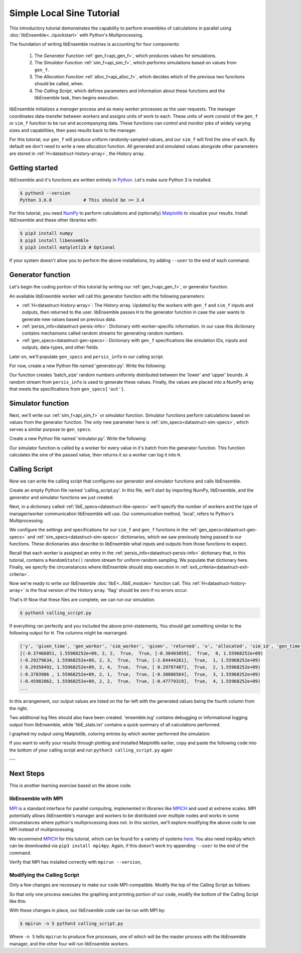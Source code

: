 ==========================
Simple Local Sine Tutorial
==========================

This introductory tutorial demonstrates the capability to perform ensembles of
calculations in parallel using :doc:`libEnsemble<../quickstart>` with Python's Multiprocessing.

The foundation of writing libEnsemble routines is accounting for four components:

    1. The *Generator Function* :ref:`gen_f<api_gen_f>`, which produces values for simulations.
    2. The *Simulator Function* :ref:`sim_f<api_sim_f>`, which performs simulations based on values from ``gen_f``.
    3. The *Allocation Function* :ref:`alloc_f<api_alloc_f>`, which decides which of the previous two functions should be called, when.
    4. The *Calling Script*, which defines parameters and information about these functions and the libEnsemble task, then begins execution.

libEnsemble initializes a *manager* process and as many *worker* processes as the
user requests. The manager coordinates data-transfer between workers and assigns
units of work to each. These units of work consist of the ``gen_f`` or ``sim_f``
function to be run and accompanying data. These functions can control and monitor jobs
of widely varying sizes and capabilities, then pass results back to the manager.

For this tutorial, our ``gen_f`` will produce uniform randomly-sampled values,
and our ``sim_f`` will find the sine of each. By default we don't need to write
a new allocation function. All generated and simulated values alongside other
parameters are stored in :ref:`H<datastruct-history-array>`, the History array.

.. _libEnsemble: https://libensemble.readthedocs.io/en/latest/quickstart.html

Getting started
---------------

libEnsemble and it's functions are written entirely in Python_. Let's make sure Python 3 is installed.

.. code-block:: bash

    $ python3 --version
    Python 3.6.0            # This should be >= 3.4

.. _Python: https://www.python.org/

For this tutorial, you need NumPy_ to perform calculations and (optionally)
Matplotlib_ to visualize your results. Install libEnsemble and these other libraries
with:

.. code-block:: bash

    $ pip3 install numpy
    $ pip3 install libensemble
    $ pip3 install matplotlib # Optional

If your system doesn't allow you to perform the above installations, try adding
``--user`` to the end of each command.

.. _NumPy: https://www.numpy.org/
.. _Matplotlib: https://matplotlib.org/

Generator function
------------------

Let's begin the coding portion of this tutorial by writing our :ref:`gen_f<api_gen_f>`, or generator
function.

An available libEnsemble worker will call this generator function with the following parameters:

* :ref:`H<datastruct-history-array>`: The History array. Updated by the workers with ``gen_f`` and ``sim_f`` inputs and outputs, then returned to the user. libEnsemble passes ``H`` to the generator function in case the user wants to generate new values based on previous data.

* :ref:`persis_info<datastruct-persis-info>`: Dictionary with worker-specific information. In our case this dictionary contains mechanisms called random streams for generating random numbers.

* :ref:`gen_specs<datastruct-gen-specs>`: Dictionary with ``gen_f`` specifications like simulation IDs, inputs and outputs, data-types, and other fields.

Later on, we'll populate ``gen_specs`` and ``persis_info`` in our calling script.

For now, create a new Python file named 'generator.py'. Write the following:

.. code-block:: python
    :linenos:

    import numpy as np


    def gen_random_sample(H, persis_info, gen_specs, _):
        # underscore parameter for internal/testing arguments

        # Get lower and upper bounds from gen_specs
        lower = gen_specs['lower']
        upper = gen_specs['upper']

        # Determine how many values to generate
        num = len(lower)
        batch_size = gen_specs['gen_batch_size']

        # Create array of 'batch_size' zeros
        out = np.zeros(batch_size, dtype=gen_specs['out'])

        # Replace those zeros with the random numbers
        out['x'] = persis_info['rand_stream'].uniform(lower, upper, (batch_size, num))

        # Send back our output and persis_info
        return out, persis_info


Our function creates 'batch_size' random numbers uniformly distributed
between the 'lower' and 'upper' bounds. A random stream
from ``persis_info`` is used to generate these values. Finally, the values are placed
into a NumPy array that meets the specifications from ``gen_specs['out']``.


Simulator function
------------------

Next, we'll write our :ref:`sim_f<api_sim_f>` or simulator function. Simulator
functions perform calculations based on values from the generator function.
The only new parameter here is :ref:`sim_specs<datastruct-sim-specs>`, which serves
a similar purpose to ``gen_specs``.

Create a new Python file named 'simulator.py'. Write the following:

.. code-block:: python
    :linenos:

    import numpy as np


    def sim_find_sine(H, persis_info, sim_specs, _):
        # underscore for internal/testing arguments

        # Create an output array of a single zero
        out = np.zeros(1, dtype=sim_specs['out'])

        # Set the zero to the sine of the input value stored in H
        out['y'] = np.sin(H['x'])

        # Send back our output and persis_info
        return out, persis_info

Our simulator function is called by a worker for every value in it's batch from the
generator function. This function calculates the sine of the passed value, then returns
it so a worker can log it into ``H``.


Calling Script
--------------

Now we can write the calling script that configures our generator and simulator
functions and calls libEnsemble.

Create an empty Python file named 'calling_script.py'.
In this file, we'll start by importing NumPy, libEnsemble, and the generator and
simulator functions we just created.

Next, in a dictionary called :ref:`libE_specs<datastruct-libe-specs>` we'll specify
the number of workers and the type of manager/worker communication libEnsemble will
use. Our communication method, 'local', refers to Python's Multiprocessing.

.. code-block:: python
    :linenos:

    import numpy as np
    from libensemble.libE import libE
    from generator import gen_random_sample
    from simulator import sim_find_sine

    nworkers = 4
    libE_specs = {'nprocesses': nworkers, 'comms': 'local'}

We configure the settings and specifications for our ``sim_f`` and ``gen_f``
functions in the :ref:`gen_specs<datastruct-gen-specs>` and
:ref:`sim_specs<datastruct-sim-specs>` dictionaries, which we saw previously being
passed to our functions. These dictionaries also describe to libEnsemble what
inputs and outputs from those functions to expect.

.. code-block:: python
    :linenos:

    gen_specs = {'gen_f': gen_random_sample,      # Our generator function
                 'in': ['sim_id'],                  # Input field names. 'sim_id' necessary default
                 'out': [('x', float, (1,))],       # gen_f output (name, type, size).
                 'lower': np.array([-3]),           # lower boundary for random sampling.
                 'upper': np.array([3]),            # upper boundary for random sampling.
                 'gen_batch_size': 5}               # number of values gen_f will generate per call

    sim_specs = {'sim_f': sim_find_sine,          # Our simulator function
                 'in': ['x'],                       # Input field names. 'x' from gen_f output
                 'out': [('y', float)]}             # sim_f output. 'y' = sine('x')


Recall that each worker is assigned an entry in the :ref:`persis_info<datastruct-persis-info>`
dictionary that, in this tutorial, contains  a ``RandomState()`` random stream for
uniform random sampling. We populate that dictionary here. Finally, we specify the
circumstances where libEnsemble should stop execution in :ref:`exit_criteria<datastruct-exit-criteria>`.

.. code-block:: python
    :linenos:

    persis_info = {}

    for i in range(1, nworkers+1):                # Worker numbers start at 1.
        persis_info[i] = {
            'rand_stream': np.random.RandomState(i),
            'worker_num': i}

    exit_criteria = {'sim_max': 80}               # Stop libEnsemble after 80 simulations

Now we're ready to write our libEnsemble :doc:`libE<../libE_module>` function call.
This :ref:`H<datastruct-history-array>` is the final version of the History array.
'flag' should be zero if no errors occur.

.. code-block:: python
    :linenos:

    H, persis_info, flag = libE(sim_specs, gen_specs, exit_criteria, persis_info,
                              libE_specs=libE_specs)

    print([i for i in H.dtype.fields])            # Some (optional) statements to visualize our History array
    print(H)

That's it! Now that these files are complete, we can run our simulation.

.. code-block:: bash

  $ python3 calling_script.py

If everything ran perfectly and you included the above print-statements, You
should get something similar to the following output for ``H``. The columns might
be rearranged.

.. code-block::

  ['y', 'given_time', 'gen_worker', 'sim_worker', 'given', 'returned', 'x', 'allocated', 'sim_id', 'gen_time']
  [(-0.37466051, 1.55968252e+09, 2, 2,  True,  True, [-0.38403059],  True,  0, 1.55968252e+09)
  (-0.29279634, 1.55968252e+09, 2, 3,  True,  True, [-2.84444261],  True,  1, 1.55968252e+09)
  ( 0.29358492, 1.55968252e+09, 2, 4,  True,  True, [ 0.29797487],  True,  2, 1.55968252e+09)
  (-0.3783986 , 1.55968252e+09, 2, 1,  True,  True, [-0.38806564],  True,  3, 1.55968252e+09)
  (-0.45982062, 1.55968252e+09, 2, 2,  True,  True, [-0.47779319],  True,  4, 1.55968252e+09)
  ...

In this arrangement, our output values are listed on the far-left with the generated
values being the fourth column from the right.

Two additional log files should also have been created.
'ensemble.log' contains debugging or informational logging output from libEnsemble,
while 'libE_stats.txt' contains a quick summary of all calculations performed.

I graphed my output using Matplotlib, coloring entries by which worker performed
the simulation:

.. image:: ../images/sinex.png
  :alt: sine

If you want to verify your results through plotting and installed Matplotlib
earlier, copy and paste the following code into the bottom of your calling script
and run ``python3 calling_script.py`` again

.. code-block:: python
  :linenos:


  import matplotlib.pyplot as plt
  colors = ['b', 'g', 'r', 'y', 'm', 'c', 'k', 'w']

  for i in range(1, nworkers + 1):
      worker_xy = np.extract(H['sim_worker'] == i, H)
      x = [entry.tolist()[0] for entry in worker_xy['x']]
      y = [entry for entry in worker_xy['y']]
      plt.scatter(x, y, label='Worker {}'.format(i), c=colors[i-1])

  plt.title('Sine calculations for a uniformly sampled random distribution')
  plt.xlabel('x')
  plt.ylabel('sine(x)')
  plt.legend(loc = 'lower right')
  plt.show()


---


Next Steps
----------

This is another learning exercise based on the above code.

libEnsemble with MPI
""""""""""""""""""""

MPI_ is a standard interface for parallel computing, implemented in libraries
like MPICH_ and used at extreme scales. MPI potentially allows libEnsemble's manager
and workers to be distributed over multiple nodes and works in some circumstances
where python's multiprocessing does not. In this section, we'll explore modifying the above
code to use MPI instead of multiprocessing.

We recommend MPICH_ for this tutorial, which can be found for a variety of systems
here_. You also need mpi4py which can be downloaded via ``pip3 install mpi4py``.
Again, if this doesn't work try appending ``--user`` to the end of the command.

Verify that MPI has installed correctly with ``mpirun --version``,

Modifying the Calling Script
""""""""""""""""""""""""""""

Only a few changes are necessary to make our code MPI-compatible. Modify the top
of the Calling Script as follows:

.. code-block:: python
    :linenos:
    :emphasize-lines: 5,7,8,10,11

    import numpy as np
    from libensemble.libE import libE
    from generator import gen_random_sample
    from simulator import sim_find_sine
    from mpi4py import MPI

    # nworkers = 4                                  # nworkers will come from MPI
    libE_specs = {'comms': 'mpi'}                   # 'nworkers' removed, 'comms' now 'mpi'

    nworkers = MPI.COMM_WORLD.Get_size() - 1
    is_master = (MPI.COMM_WORLD.Get_rank() == 0)    # master process has MPI rank 0

So that only one process executes the graphing and printing portion of our code,
modify the bottom of the Calling Script like this:

.. code-block:: python
  :linenos:
  :emphasize-lines: 4

    H, persis_info, flag = libE(sim_specs, gen_specs, exit_criteria, persis_info,
                            libE_specs=libE_specs)

    if is_master:

        print([i for i in H.dtype.fields])            # Some (optional) statements to visualize our History array
        print(H)

        import matplotlib.pyplot as plt
        colors = ['b', 'g', 'r', 'y', 'm', 'c', 'k', 'w']

        for i in range(1, nworkers + 1):
          worker_xy = np.extract(H['sim_worker'] == i, H)
          x = [entry.tolist()[0] for entry in worker_xy['x']]
          y = [entry for entry in worker_xy['y']]
          plt.scatter(x, y, label='Worker {}'.format(i), c=colors[i-1])

        plt.title('Sine calculations for a uniformly sampled random distribution')
        plt.xlabel('x')
        plt.ylabel('sine(x)')
        plt.legend(loc = 'lower right')
        plt.show()

With these changes in place, our libEnsemble code can be run with MPI by:

.. code-block:: bash

  $ mpirun -n 5 python3 calling_script.py

Where ``-n 5`` tells ``mpirun`` to produce five processes, one of which will be
the master process with the libEnsemble manager, and the other four will run libEnsemble
workers.

.. _MPI: https://en.wikipedia.org/wiki/Message_Passing_Interface
.. _MPICH: https://www.mpich.org/
.. _here: https://www.mpich.org/downloads/
